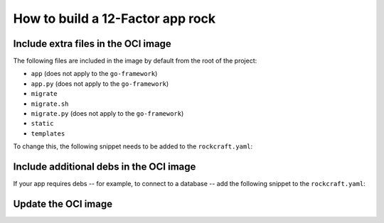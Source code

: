 How to build a 12-Factor app rock
*********************************

Include extra files in the OCI image
------------------------------------

The following files are included in the image by default from
the root of the project:

- ``app`` (does not apply to the ``go-framework``)
- ``app.py`` (does not apply to the ``go-framework``)
- ``migrate``
- ``migrate.sh``
- ``migrate.py`` (does not apply to the ``go-framework``)
- ``static``
- ``templates``

To change this, the following snippet needs to be added to the ``rockcraft.yaml``:

.. tabs::

   .. group-tab:: Flask

      .. code-block:: yaml

           parts:
             flask-framework/install-app:
               prime:
                 - flask/app/.env
                 - flask/app/app.py
                 - flask/app/webapp
                 - flask/app/templates
                 - flask/app/static

      Note the ``flask/app/`` prefix that is required followed by the relative path to
      the project root.

   .. group-tab:: Django

   .. group-tab:: FastAPI

      .. code-block:: yaml

           parts:
             fastapi-framework/install-app:
               prime:
                 - app/.env
                 - app/app.py
                 - app/webapp
                 - app/templates
                 - app/static

     Note the ``app/`` prefix that is required followed by the relative path to
     the project root.

  .. group-tab:: Go

      .. code-block:: yaml

           parts:
             go-framework/assets:
               prime:
                 - app/templates
                 - app/static
                 - app/migrate.sh

       Note the ``app/`` prefix that is required followed by the relative path to
       the project root.

Include additional debs in the OCI image
----------------------------------------

If your app requires debs -- for example, to connect to a database -- add the
following snippet to the ``rockcraft.yaml``:

.. tabs::

   .. group-tab:: Flask

      .. code-block:: yaml

           parts:
             flask-framework/dependencies:
               stage-packages:
                 # list required packages or slices for your flask application below.
                 - libpq-dev

   .. group-tab:: Django

      .. code-block:: yaml

           parts:
             django-framework/dependencies:
               stage-packages:
                 # list required packages or slices for your Django application below.
                 - libpq-dev

   .. group-tab:: FastAPI

      .. code-block:: yaml

           parts:
             fastapi-framework/dependencies:
               stage-packages:
                 # list required packages or slices for your FastAPI application below.
                 - libpq-dev

   .. group-tab:: Go

      .. code-block:: yaml

           parts:
             runtime-debs:
               plugin: nil
               stage-packages:
                 - postgresql-client

      For the ``go-framework``, a deb could be needed for example to use an external command in the migration process.

Update the OCI image
--------------------

.. tabs ::

   .. group-tab:: Flask

      After making a change to your app:

      1. Make sure that any new files will be included in the new OCI image.
      2. Run ``rockcraft pack`` to create the new OCI image.
      3. Run ``rockcraft.skopeo --insecure-policy copy --dest-tls-verify=false oci-archive:<path to rock file> docker://localhost:32000/<rock name>:<rock version>`` to upload the OCI image to the local Docker registry.
      4. Run ``juju refresh <app name> --path=<relative path to .charm file> --resource flask-app-image=<localhost:32000/<rock name>:<rock version>>`` to deploy the new OCI image.

   .. group-tab:: Django

      After making a change to your app:

      1. Make sure that any new files will be included in the new OCI image.
      2. Run ``rockcraft pack`` to create the new OCI image.
      3. Run ``rockcraft.skopeo --insecure-policy copy --dest-tls-verify=false oci-archive:<path to rock file> docker://localhost:32000/<rock name>:<rock version>`` to upload the OCI image to the registry.
      4. Run ``juju refresh <app name> --path=<relative path to .charm file> --resource django-app-image=<localhost:32000/<rock name>:<rock version>>`` to deploy the new OCI image.

   .. group-tab:: FastAPI

      After making a change to your app:

      1. Make sure that any new files will be included in the new OCI image.
      2. Run ``rockcraft pack`` to create the new OCI image.
      3. Run ``rockcraft.skopeo --insecure-policy copy --dest-tls-verify=false oci-archive:<path to rock file> docker://localhost:32000/<rock name>:<rock version>`` to upload the OCI image to the registry.
      4. Run ``juju refresh <app name> --path=<relative path to .charm file> --resource app-image=<localhost:32000/<rock name>:<rock version>>`` to deploy the new OCI image.

   .. group-tab:: Go

      After making a change to your app;

      1. Make sure that any new files will be included in the new OCI image.
      2. Run ``rockcraft pack`` to create the new OCI image.
      3. Run ``rockcraft.skopeo --insecure-policy copy --dest-tls-verify=false oci-archive:<path to rock file> docker://localhost:32000/<rock name>:<rock version>`` to upload the OCI image to the registry.
      4. Run ``juju refresh <app name> --path=<relative path to .charm file> --resource app-image=<localhost:32000/<rock name>:<rock version>>`` to deploy the new OCI image.
